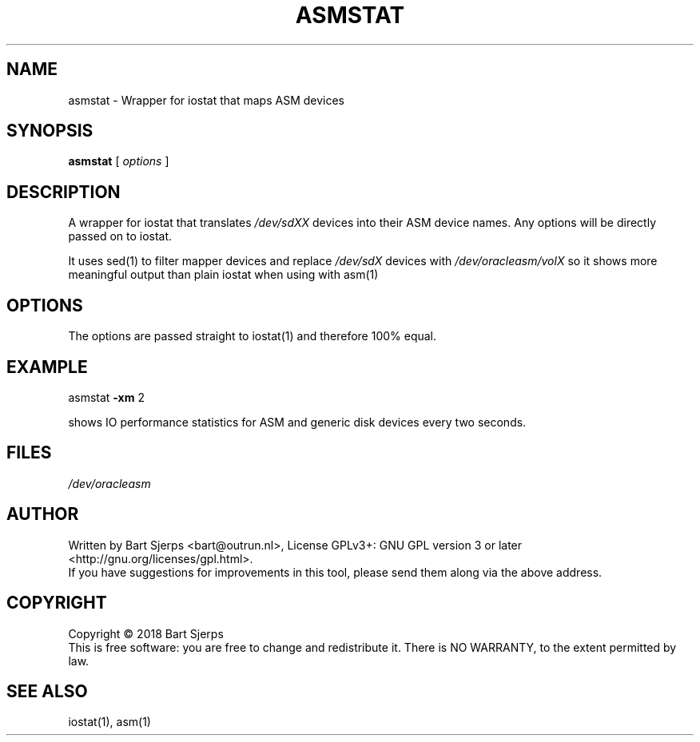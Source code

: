 .\" DO NOT MODIFY THIS FILE!  It was generated by help2man 1.47.3.
.TH ASMSTAT "1" "October 2018" "Outrun" "asmdisks"
.SH NAME
asmstat \- Wrapper for iostat that maps ASM devices
.SH SYNOPSIS
.B asmstat
[ \fI\,options \/\fR]
.SH DESCRIPTION
A wrapper for iostat that translates \fI\,/dev/sdXX\/\fP devices into their
ASM device names.  Any options will be directly passed on to iostat.
.PP
It  uses  sed(1) to filter mapper devices and replace \fI\,/dev/sdX\/\fP devices
with \fI\,/dev/oracleasm/volX\/\fP so it shows more meaningful output than
plain iostat when using with asm(1)
.SH OPTIONS
The options are passed straight to iostat(1) and therefore 100% equal.
.SH EXAMPLE
asmstat \fB\-xm\fR 2
.PP
shows IO performance statistics for ASM and generic disk devices every two seconds.
.SH FILES
\fI\,/dev/oracleasm\/\fP
.SH AUTHOR
Written by Bart Sjerps <bart@outrun.nl>, License GPLv3+: GNU GPL version 3 or later <http://gnu.org/licenses/gpl.html>.
.br
If you have suggestions for improvements in this tool, please send them along via the above address.
.SH COPYRIGHT
Copyright \(co 2018 Bart Sjerps
.br
.br
This is free software: you are free to change and redistribute it. There is NO WARRANTY, to the extent permitted by law.
.SH "SEE ALSO"
iostat(1), asm(1)
